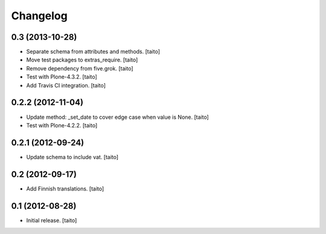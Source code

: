 Changelog
---------

0.3 (2013-10-28)
================

- Separate schema from attributes and methods. [taito]
- Move test packages to extras_require. [taito]
- Remove dependency from five.grok. [taito]
- Test with Plone-4.3.2. [taito]
- Add Travis CI integration. [taito]

0.2.2 (2012-11-04)
==================

- Update method: _set_date to cover edge case when value is None. [taito]
- Test with Plone-4.2.2. [taito]

0.2.1 (2012-09-24)
==================

- Update schema to include vat. [taito]

0.2 (2012-09-17)
================

- Add Finnish translations. [taito]

0.1 (2012-08-28)
================

- Initial release. [taito]
